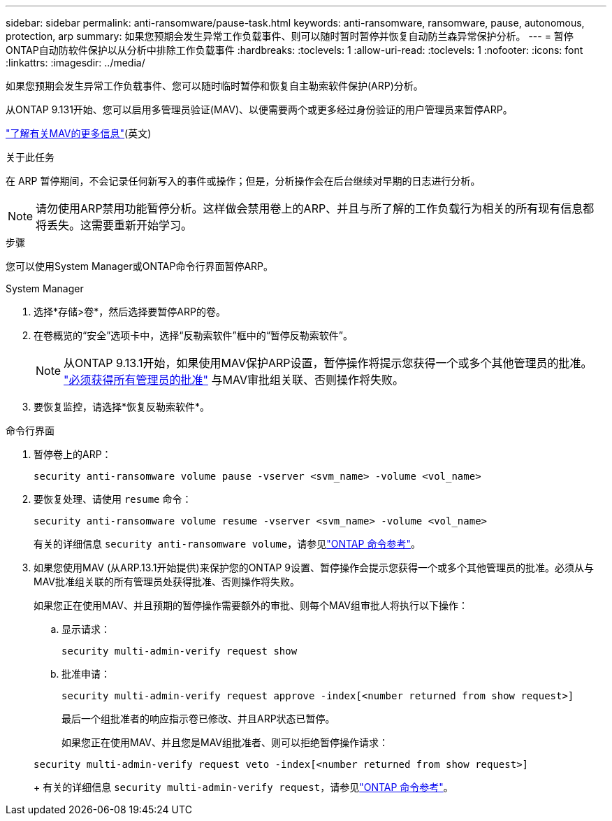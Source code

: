 ---
sidebar: sidebar 
permalink: anti-ransomware/pause-task.html 
keywords: anti-ransomware, ransomware, pause, autonomous, protection, arp 
summary: 如果您预期会发生异常工作负载事件、则可以随时暂时暂停并恢复自动防兰森异常保护分析。 
---
= 暂停ONTAP自动防软件保护以从分析中排除工作负载事件
:hardbreaks:
:toclevels: 1
:allow-uri-read: 
:toclevels: 1
:nofooter: 
:icons: font
:linkattrs: 
:imagesdir: ../media/


[role="lead"]
如果您预期会发生异常工作负载事件、您可以随时临时暂停和恢复自主勒索软件保护(ARP)分析。

从ONTAP 9.131开始、您可以启用多管理员验证(MAV)、以便需要两个或更多经过身份验证的用户管理员来暂停ARP。

link:../multi-admin-verify/enable-disable-task.html["了解有关MAV的更多信息"](英文)

.关于此任务
在 ARP 暂停期间，不会记录任何新写入的事件或操作；但是，分析操作会在后台继续对早期的日志进行分析。


NOTE: 请勿使用ARP禁用功能暂停分析。这样做会禁用卷上的ARP、并且与所了解的工作负载行为相关的所有现有信息都将丢失。这需要重新开始学习。

.步骤
您可以使用System Manager或ONTAP命令行界面暂停ARP。

[role="tabbed-block"]
====
.System Manager
--
. 选择*存储>卷*，然后选择要暂停ARP的卷。
. 在卷概览的“安全”选项卡中，选择“反勒索软件”框中的“暂停反勒索软件”。
+

NOTE: 从ONTAP 9.13.1开始，如果使用MAV保护ARP设置，暂停操作将提示您获得一个或多个其他管理员的批准。 link:../multi-admin-verify/request-operation-task.html["必须获得所有管理员的批准"] 与MAV审批组关联、否则操作将失败。

. 要恢复监控，请选择*恢复反勒索软件*。


--
.命令行界面
--
. 暂停卷上的ARP：
+
[source, cli]
----
security anti-ransomware volume pause -vserver <svm_name> -volume <vol_name>
----
. 要恢复处理、请使用 `resume` 命令：
+
[source, cli]
----
security anti-ransomware volume resume -vserver <svm_name> -volume <vol_name>
----
+
有关的详细信息 `security anti-ransomware volume`，请参见link:https://docs.netapp.com/us-en/ontap-cli/search.html?q=security+anti-ransomware+volume+["ONTAP 命令参考"^]。

. 如果您使用MAV (从ARP.13.1开始提供)来保护您的ONTAP 9设置、暂停操作会提示您获得一个或多个其他管理员的批准。必须从与MAV批准组关联的所有管理员处获得批准、否则操作将失败。
+
如果您正在使用MAV、并且预期的暂停操作需要额外的审批、则每个MAV组审批人将执行以下操作：

+
.. 显示请求：
+
[source, cli]
----
security multi-admin-verify request show
----
.. 批准申请：
+
[source, cli]
----
security multi-admin-verify request approve -index[<number returned from show request>]
----
+
最后一个组批准者的响应指示卷已修改、并且ARP状态已暂停。

+
如果您正在使用MAV、并且您是MAV组批准者、则可以拒绝暂停操作请求：

+
[source, cli]
----
security multi-admin-verify request veto -index[<number returned from show request>]
----
+
有关的详细信息 `security multi-admin-verify request`，请参见link:https://docs.netapp.com/us-en/ontap-cli/search.html?q=security+multi-admin-verify+request["ONTAP 命令参考"^]。





--
====